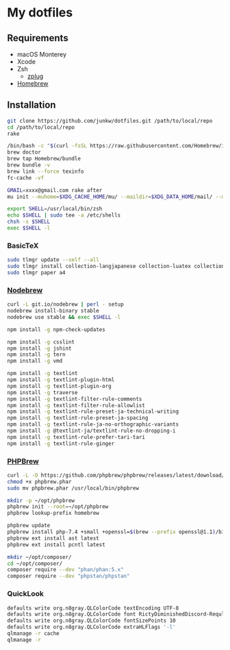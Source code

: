 # -*- mode: org; coding: utf-8; indent-tabs-mode: nil -*-

* My dotfiles

** Requirements

   - macOS Monterey
   - Xcode
   - Zsh
     - [[https://github.com/zplug/zplug][zplug]]
   - [[https://brew.sh][Homebrew]]

** Installation

#+begin_src sh
git clone https://github.com/junkw/dotfiles.git /path/to/local/repo
cd /path/to/local/repo
rake

/bin/bash -c "$(curl -fsSL https://raw.githubusercontent.com/Homebrew/install/HEAD/install.sh)"
brew doctor
brew tap Homebrew/bundle
brew bundle -v
brew link --force texinfo
fc-cache -vf

GMAIL=xxxx@gmail.com rake after
mu init --muhome=$XDG_CACHE_HOME/mu/ --maildir=$XDG_DATA_HOME/mail/ --my-address=$GMAIL

export SHELL=/usr/local/bin/zsh
echo $SHELL | sudo tee -a /etc/shells
chsh -s $SHELL
exec $SHELL -l
#+end_src

*** BasicTeX

#+begin_src sh
sudo tlmgr update --self --all
sudo tlmgr install collection-langjapanese collection-luatex collection-latexextra
sudo tlmgr paper a4
#+end_src

*** [[https://github.com/hokaccha/nodebrew][Nodebrew]]

#+begin_src sh
curl -L git.io/nodebrew | perl - setup
nodebrew install-binary stable
nodebrew use stable && exec $SHELL -l

npm install -g npm-check-updates

npm install -g csslint
npm install -g jshint
npm install -g tern
npm install -g vmd

npm install -g textlint
npm install -g textlint-plugin-html
npm install -g textlint-plugin-org
npm install -g traverse
npm install -g textlint-filter-rule-comments
npm install -g textlint-filter-rule-allowlist
npm install -g textlint-rule-preset-ja-technical-writing
npm install -g textlint-rule-preset-ja-spacing
npm install -g textlint-rule-ja-no-orthographic-variants
npm install -g @textlint-ja/textlint-rule-no-dropping-i
npm install -g textlint-rule-prefer-tari-tari
npm install -g textlint-rule-ginger
#+end_src

*** [[http://phpbrew.github.io/phpbrew/][PHPBrew]]

#+begin_src sh
curl -L -O https://github.com/phpbrew/phpbrew/releases/latest/download/phpbrew.phar
chmod +x phpbrew.phar
sudo mv phpbrew.phar /usr/local/bin/phpbrew

mkdir -p ~/opt/phpbrew
phpbrew init --root=~/opt/phpbrew
phpbrew lookup-prefix homebrew

phpbrew update
phpbrew install php-7.4 +small +openssl=$(brew --prefix openssl@1.1)/bin/openssl -posix +iconv +ctype +fileinfo +hash +zip
phpbrew ext install ast latest
phpbrew ext install pcntl latest

mkdir ~/opt/composer/
cd ~/opt/composer/
composer require --dev "phan/phan:5.x"
composer require --dev "phpstan/phpstan"
#+end_src

*** QuickLook

#+begin_src sh
defaults write org.n8gray.QLColorCode textEncoding UTF-8
defaults write org.n8gray.QLColorCode font RictyDiminishedDiscord-Reqular
defaults write org.n8gray.QLColorCode fontSizePoints 10
defaults write org.n8gray.QLColorCode extraHLFlags '-l'
qlmanage -r cache
qlmanage -r
#+end_src
